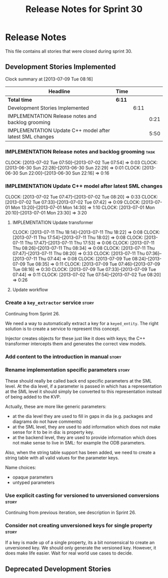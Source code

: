 #+title: Release Notes for Sprint 30
#+options: date:nil toc:nil author:nil num:nil
#+todo: ANALYSIS IMPLEMENTATION TESTING | COMPLETED CANCELLED
#+tags: story(s) epic(e) task(t) note(n) spike(p)

* Release Notes

This file contains all stories that were closed during sprint 30.

** Development Stories Implemented

#+begin: clocktable :maxlevel 3 :scope subtree
Clock summary at [2013-07-09 Tue 08:16]

| Headline                                                 | Time   |      |      |
|----------------------------------------------------------+--------+------+------|
| *Total time*                                             | *6:11* |      |      |
|----------------------------------------------------------+--------+------+------|
| Development Stories Implemented                          |        | 6:11 |      |
| IMPLEMENTATION Release notes and backlog grooming        |        |      | 0:21 |
| IMPLEMENTATION Update C++ model after latest SML changes |        |      | 5:50 |
#+end:

*** IMPLEMENTATION Release notes and backlog grooming                  :task:
    CLOCK: [2013-07-02 Tue 07:50]--[2013-07-02 Tue 07:54] =>  0:03
    CLOCK: [2013-06-30 Sun 22:28]--[2013-06-30 Sun 22:29] =>  0:01
    CLOCK: [2013-06-30 Sun 22:00]--[2013-06-30 Sun 22:16] =>  0:16

*** IMPLEMENTATION Update C++ model after latest SML changes
    CLOCK: [2013-07-02 Tue 07:47]--[2013-07-02 Tue 08:20] =>  0:33
    CLOCK: [2013-07-02 Tue 07:33]--[2013-07-02 Tue 07:42] =>  0:09
    CLOCK: [2013-07-01 Mon 13:20]--[2013-07-01 Mon 14:30] =>  1:10
    CLOCK: [2013-07-01 Mon 20:10]--[2013-07-01 Mon 23:30] =>  3:20

**** IMPLEMENTATION Update transformer
     CLOCK: [2013-07-11 Thu 18:14]--[2013-07-11 Thu 18:22] =>  0:08
     CLOCK: [2013-07-11 Thu 17:54]--[2013-07-11 Thu 18:02] =>  0:08
     CLOCK: [2013-07-11 Thu 17:47]--[2013-07-11 Thu 17:53] =>  0:06
     CLOCK: [2013-07-11 Thu 08:26]--[2013-07-11 Thu 08:34] =>  0:08
     CLOCK: [2013-07-11 Thu 07:47]--[2013-07-11 Thu 08:20] =>  0:33
     CLOCK: [2013-07-11 Thu 07:36]--[2013-07-11 Thu 07:44] =>  0:08
     CLOCK: [2013-07-09 Tue 08:24]--[2013-07-09 Tue 08:35] =>  0:11
     CLOCK: [2013-07-09 Tue 07:46]--[2013-07-09 Tue 08:16] =>  0:30
     CLOCK: [2013-07-09 Tue 07:33]--[2013-07-09 Tue 07:44] =>  0:11
     CLOCK: [2013-07-02 Tue 07:54]--[2013-07-02 Tue 08:20] =>  0:26

**** Update workflow

*** Create a =key_extractor= service                                  :story:

Continuing from Sprint 26.

We need a way to automatically extract a key for a =keyed_entity=.
The right solution is to create a service to represent this
concept.

Injector creates objects for these just like it does with keys; the
C++ transformer intercepts them and generates the correct view models.

*** Add content to the introduction in manual                         :story:
*** Rename implementation specific parameters                         :story:
    CLOSED: [2013-06-30 Sun 21:50]

These should really be called back end specific parameters at the SML
level. At the dia level, if a parameter is passed in which has a
representation at the SML level it should simply be converted to this
representation instead of being added to the KVP.

Actually, these are more like generic parameters:

- at the dia level they are used to fill in gaps in dia (e.g. packages
  and diagrams do not have comments)
- at the SML level, they are used to add information which does not
  make sense for it to be in dia: is property key.
- at the backend level, they are used to provide information which
  does not make sense to live in SML: for example the ODB parameters.

Also, when the string table support has been added, we need to create
a string table with all valid values for the parameter keys.

Name choices:

- opaque parameters
- untyped parameters

*** Use explicit casting for versioned to unversioned conversions     :story:

Continuing from previous iteration, see description in Sprint 26.

*** Consider not creating unversioned keys for single property        :story:

If a key is made up of a single property, its a bit nonsensical to
create an unversioned key. We should only generate the versioned
key. However, it does make life easier. Wait for real world use cases
to decide.

** Deprecated Development Stories
